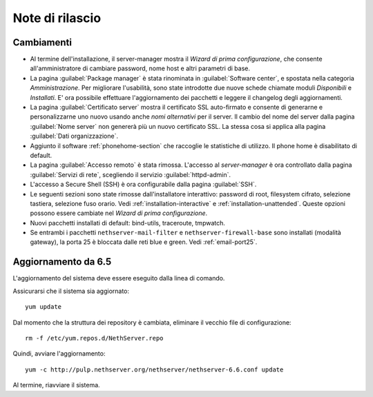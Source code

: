 ================
Note di rilascio
================

Cambiamenti
===========

* Al termine dell'installazione, il server-manager mostra il 
  *Wizard di prima configurazione*, che consente all'amministratore
  di cambiare password, nome host e altri parametri di base.

* La pagina :guilabel:`Package manager` è stata rinominata in
  :guilabel:`Software center`, e spostata nella categoria *Amministrazione*.
  Per migliorare l'usabilità, sono state introdotte due nuove schede
  chiamate moduli *Disponibili* e *Installati*.
  E' ora possibile effettuare l'aggiornamento dei pacchetti e leggere
  il changelog degli aggiornamenti.

* La pagina :guilabel:`Certificato server` mostra il certificato SSL
  auto-firmato e consente di generarne e personalizzarne uno nuovo usando
  anche *nomi alternativi* per il server.
  Il cambio del nome del server dalla pagina :guilabel:`Nome server` non
  genererà più un nuovo certificato SSL. La stessa cosa si applica alla
  pagina :guilabel:`Dati organizzazione`.

* Aggiunto il software :ref:`phonehome-section` che raccoglie le statistiche di utilizzo.
  Il phone home è disabilitato di default.

* La pagina :guilabel:`Accesso remoto` è stata rimossa. L'accesso al
  *server-manager* è ora controllato dalla pagina :guilabel:`Servizi di rete`,
  scegliendo il servizio :guilabel:`httpd-admin`.

* L'accesso a Secure Shell (SSH) è ora configurabile dalla pagina
  :guilabel:`SSH`.

* Le seguenti sezioni sono state rimosse dall'installatore interattivo:
  password di root, filesystem cifrato, selezione tastiera, selezione fuso orario.
  Vedi :ref:`installation-interactive` e :ref:`installation-unattended`.
  Queste opzioni possono essere cambiate nel *Wizard di prima configurazione*.

* Nuovi pacchetti installati di default: bind-utils, traceroute, tmpwatch.

* Se entrambi i pacchetti ``nethserver-mail-filter`` e ``nethserver-firewall-base`` 
  sono installati (modalità gateway), la porta 25 è bloccata dalle reti blue e green.
  Vedi :ref:`email-port25`.


Aggiornamento da 6.5
====================

L'aggiornamento del sistema deve essere eseguito dalla linea di comando.

Assicurarsi che il sistema sia aggiornato: ::

  yum update

Dal momento che la struttura dei repository è cambiata, eliminare il vecchio file di configurazione: ::

  rm -f /etc/yum.repos.d/NethServer.repo

Quindi, avviare l'aggiornamento: ::
  
  yum -c http://pulp.nethserver.org/nethserver/nethserver-6.6.conf update

Al termine, riavviare il sistema.

